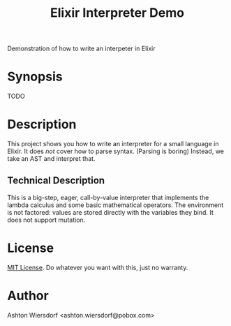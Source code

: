 #+TITLE: Elixir Interpreter Demo

Demonstration of how to write an interpeter in Elixir

* Synopsis

TODO

* Description

This project shows you how to write an interpreter for a small language in Elixir. It does /not/ cover how to parse syntax. (Parsing is boring) Instead, we take an AST and interpret that.

** Technical Description

This is a big-step, eager, call-by-value interpreter that implements the lambda calculus and some basic mathematical operators. The environment is not factored: values are stored directly with the variables they bind. It does not support mutation.

* License

[[file:LICENSE][MIT License]]. Do whatever you want with this, just no warranty.

* Author

Ashton Wiersdorf <ashton.wiersdorf@pobox.com>
